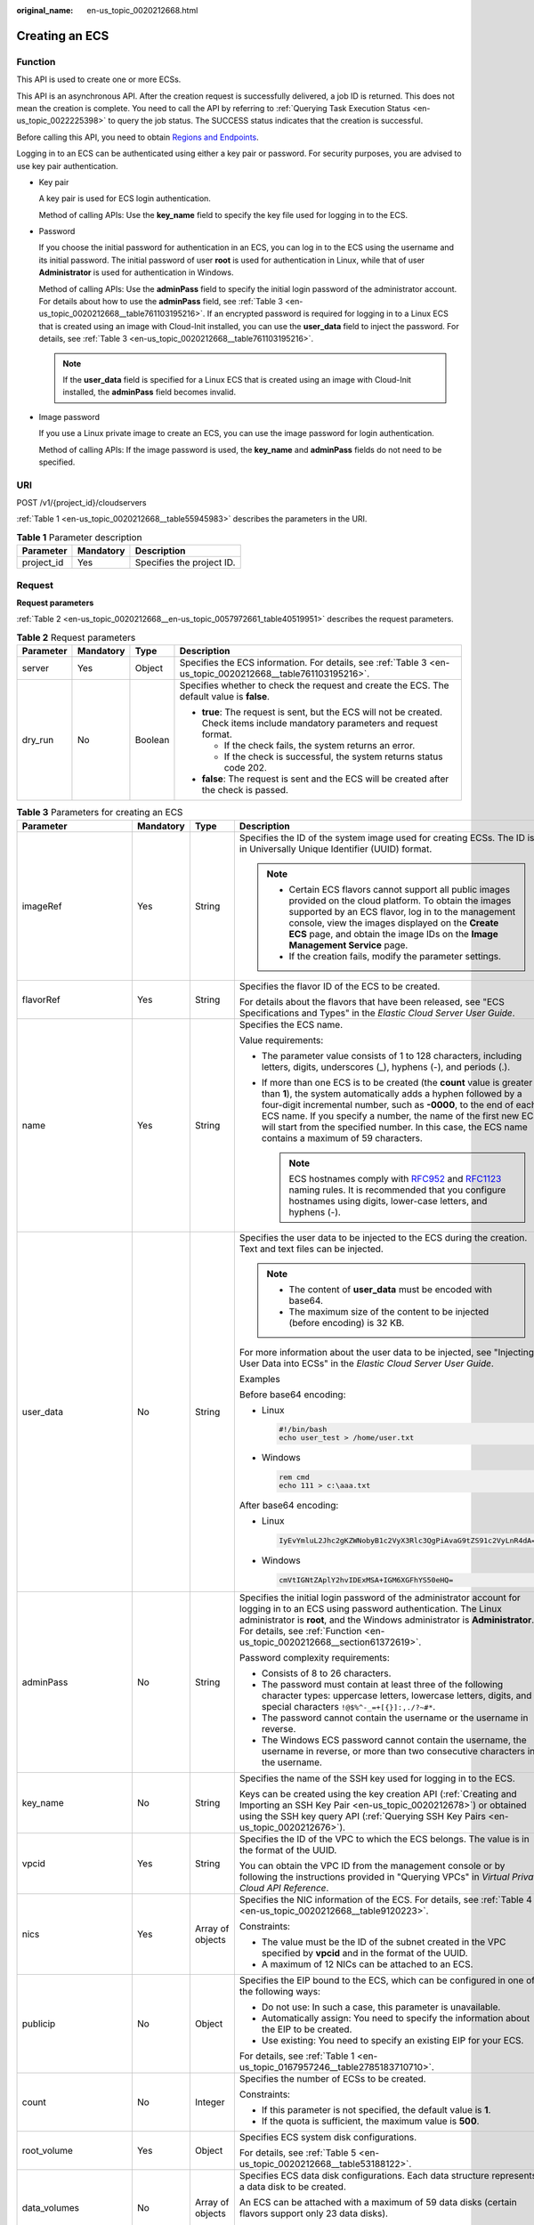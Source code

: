 :original_name: en-us_topic_0020212668.html

.. _en-us_topic_0020212668:

Creating an ECS
===============

.. _en-us_topic_0020212668__section61372619:

Function
--------

This API is used to create one or more ECSs.

This API is an asynchronous API. After the creation request is successfully delivered, a job ID is returned. This does not mean the creation is complete. You need to call the API by referring to :ref:`Querying Task Execution Status <en-us_topic_0022225398>` to query the job status. The SUCCESS status indicates that the creation is successful.

Before calling this API, you need to obtain `Regions and Endpoints <https://docs.otc.t-systems.com/regions-and-endpoints/index.html>`__.

Logging in to an ECS can be authenticated using either a key pair or password. For security purposes, you are advised to use key pair authentication.

-  Key pair

   A key pair is used for ECS login authentication.

   Method of calling APIs: Use the **key_name** field to specify the key file used for logging in to the ECS.

-  Password

   If you choose the initial password for authentication in an ECS, you can log in to the ECS using the username and its initial password. The initial password of user **root** is used for authentication in Linux, while that of user **Administrator** is used for authentication in Windows.

   Method of calling APIs: Use the **adminPass** field to specify the initial login password of the administrator account. For details about how to use the **adminPass** field, see :ref:`Table 3 <en-us_topic_0020212668__table761103195216>`. If an encrypted password is required for logging in to a Linux ECS that is created using an image with Cloud-Init installed, you can use the **user_data** field to inject the password. For details, see :ref:`Table 3 <en-us_topic_0020212668__table761103195216>`.

   .. note::

      If the **user_data** field is specified for a Linux ECS that is created using an image with Cloud-Init installed, the **adminPass** field becomes invalid.

-  Image password

   If you use a Linux private image to create an ECS, you can use the image password for login authentication.

   Method of calling APIs: If the image password is used, the **key_name** and **adminPass** fields do not need to be specified.

URI
---

POST /v1/{project_id}/cloudservers

:ref:`Table 1 <en-us_topic_0020212668__table55945983>` describes the parameters in the URI.

.. _en-us_topic_0020212668__table55945983:

.. table:: **Table 1** Parameter description

   ========== ========= =========================
   Parameter  Mandatory Description
   ========== ========= =========================
   project_id Yes       Specifies the project ID.
   ========== ========= =========================

Request
-------

**Request parameters**

:ref:`Table 2 <en-us_topic_0020212668__en-us_topic_0057972661_table40519951>` describes the request parameters.

.. _en-us_topic_0020212668__en-us_topic_0057972661_table40519951:

.. table:: **Table 2** Request parameters

   +-----------------+-----------------+-----------------+---------------------------------------------------------------------------------------------------------------------------------+
   | Parameter       | Mandatory       | Type            | Description                                                                                                                     |
   +=================+=================+=================+=================================================================================================================================+
   | server          | Yes             | Object          | Specifies the ECS information. For details, see :ref:`Table 3 <en-us_topic_0020212668__table761103195216>`.                     |
   +-----------------+-----------------+-----------------+---------------------------------------------------------------------------------------------------------------------------------+
   | dry_run         | No              | Boolean         | Specifies whether to check the request and create the ECS. The default value is **false**.                                      |
   |                 |                 |                 |                                                                                                                                 |
   |                 |                 |                 | -  **true**: The request is sent, but the ECS will not be created. Check items include mandatory parameters and request format. |
   |                 |                 |                 |                                                                                                                                 |
   |                 |                 |                 |    -  If the check fails, the system returns an error.                                                                          |
   |                 |                 |                 |    -  If the check is successful, the system returns status code 202.                                                           |
   |                 |                 |                 |                                                                                                                                 |
   |                 |                 |                 | -  **false**: The request is sent and the ECS will be created after the check is passed.                                        |
   +-----------------+-----------------+-----------------+---------------------------------------------------------------------------------------------------------------------------------+

.. _en-us_topic_0020212668__table761103195216:

.. table:: **Table 3** Parameters for creating an ECS

   +--------------------------+-----------------+------------------+----------------------------------------------------------------------------------------------------------------------------------------------------------------------------------------------------------------------------------------------------------------------------------------------------------------------------------------------------------------------------------------+
   | Parameter                | Mandatory       | Type             | Description                                                                                                                                                                                                                                                                                                                                                                            |
   +==========================+=================+==================+========================================================================================================================================================================================================================================================================================================================================================================================+
   | imageRef                 | Yes             | String           | Specifies the ID of the system image used for creating ECSs. The ID is in Universally Unique Identifier (UUID) format.                                                                                                                                                                                                                                                                 |
   |                          |                 |                  |                                                                                                                                                                                                                                                                                                                                                                                        |
   |                          |                 |                  | .. note::                                                                                                                                                                                                                                                                                                                                                                              |
   |                          |                 |                  |                                                                                                                                                                                                                                                                                                                                                                                        |
   |                          |                 |                  |    -  Certain ECS flavors cannot support all public images provided on the cloud platform. To obtain the images supported by an ECS flavor, log in to the management console, view the images displayed on the **Create ECS** page, and obtain the image IDs on the **Image Management Service** page.                                                                                 |
   |                          |                 |                  |    -  If the creation fails, modify the parameter settings.                                                                                                                                                                                                                                                                                                                            |
   +--------------------------+-----------------+------------------+----------------------------------------------------------------------------------------------------------------------------------------------------------------------------------------------------------------------------------------------------------------------------------------------------------------------------------------------------------------------------------------+
   | flavorRef                | Yes             | String           | Specifies the flavor ID of the ECS to be created.                                                                                                                                                                                                                                                                                                                                      |
   |                          |                 |                  |                                                                                                                                                                                                                                                                                                                                                                                        |
   |                          |                 |                  | For details about the flavors that have been released, see "ECS Specifications and Types" in the *Elastic Cloud Server User Guide*.                                                                                                                                                                                                                                                    |
   +--------------------------+-----------------+------------------+----------------------------------------------------------------------------------------------------------------------------------------------------------------------------------------------------------------------------------------------------------------------------------------------------------------------------------------------------------------------------------------+
   | name                     | Yes             | String           | Specifies the ECS name.                                                                                                                                                                                                                                                                                                                                                                |
   |                          |                 |                  |                                                                                                                                                                                                                                                                                                                                                                                        |
   |                          |                 |                  | Value requirements:                                                                                                                                                                                                                                                                                                                                                                    |
   |                          |                 |                  |                                                                                                                                                                                                                                                                                                                                                                                        |
   |                          |                 |                  | -  The parameter value consists of 1 to 128 characters, including letters, digits, underscores (_), hyphens (-), and periods (.).                                                                                                                                                                                                                                                      |
   |                          |                 |                  | -  If more than one ECS is to be created (the **count** value is greater than **1**), the system automatically adds a hyphen followed by a four-digit incremental number, such as **-0000**, to the end of each ECS name. If you specify a number, the name of the first new ECS will start from the specified number. In this case, the ECS name contains a maximum of 59 characters. |
   |                          |                 |                  |                                                                                                                                                                                                                                                                                                                                                                                        |
   |                          |                 |                  |    .. note::                                                                                                                                                                                                                                                                                                                                                                           |
   |                          |                 |                  |                                                                                                                                                                                                                                                                                                                                                                                        |
   |                          |                 |                  |       ECS hostnames comply with `RFC952 <https://tools.ietf.org/html/rfc952>`__ and `RFC1123 <https://tools.ietf.org/html/rfc1123>`__ naming rules. It is recommended that you configure hostnames using digits, lower-case letters, and hyphens (-).                                                                                                                                  |
   +--------------------------+-----------------+------------------+----------------------------------------------------------------------------------------------------------------------------------------------------------------------------------------------------------------------------------------------------------------------------------------------------------------------------------------------------------------------------------------+
   | user_data                | No              | String           | Specifies the user data to be injected to the ECS during the creation. Text and text files can be injected.                                                                                                                                                                                                                                                                            |
   |                          |                 |                  |                                                                                                                                                                                                                                                                                                                                                                                        |
   |                          |                 |                  | .. note::                                                                                                                                                                                                                                                                                                                                                                              |
   |                          |                 |                  |                                                                                                                                                                                                                                                                                                                                                                                        |
   |                          |                 |                  |    -  The content of **user_data** must be encoded with base64.                                                                                                                                                                                                                                                                                                                        |
   |                          |                 |                  |    -  The maximum size of the content to be injected (before encoding) is 32 KB.                                                                                                                                                                                                                                                                                                       |
   |                          |                 |                  |                                                                                                                                                                                                                                                                                                                                                                                        |
   |                          |                 |                  | For more information about the user data to be injected, see "Injecting User Data into ECSs" in the *Elastic Cloud Server User Guide*.                                                                                                                                                                                                                                                 |
   |                          |                 |                  |                                                                                                                                                                                                                                                                                                                                                                                        |
   |                          |                 |                  | Examples                                                                                                                                                                                                                                                                                                                                                                               |
   |                          |                 |                  |                                                                                                                                                                                                                                                                                                                                                                                        |
   |                          |                 |                  | Before base64 encoding:                                                                                                                                                                                                                                                                                                                                                                |
   |                          |                 |                  |                                                                                                                                                                                                                                                                                                                                                                                        |
   |                          |                 |                  | -  Linux                                                                                                                                                                                                                                                                                                                                                                               |
   |                          |                 |                  |                                                                                                                                                                                                                                                                                                                                                                                        |
   |                          |                 |                  |    .. code-block::                                                                                                                                                                                                                                                                                                                                                                     |
   |                          |                 |                  |                                                                                                                                                                                                                                                                                                                                                                                        |
   |                          |                 |                  |       #!/bin/bash                                                                                                                                                                                                                                                                                                                                                                      |
   |                          |                 |                  |       echo user_test > /home/user.txt                                                                                                                                                                                                                                                                                                                                                  |
   |                          |                 |                  |                                                                                                                                                                                                                                                                                                                                                                                        |
   |                          |                 |                  | -  Windows                                                                                                                                                                                                                                                                                                                                                                             |
   |                          |                 |                  |                                                                                                                                                                                                                                                                                                                                                                                        |
   |                          |                 |                  |    .. code-block::                                                                                                                                                                                                                                                                                                                                                                     |
   |                          |                 |                  |                                                                                                                                                                                                                                                                                                                                                                                        |
   |                          |                 |                  |       rem cmd                                                                                                                                                                                                                                                                                                                                                                          |
   |                          |                 |                  |       echo 111 > c:\aaa.txt                                                                                                                                                                                                                                                                                                                                                            |
   |                          |                 |                  |                                                                                                                                                                                                                                                                                                                                                                                        |
   |                          |                 |                  | After base64 encoding:                                                                                                                                                                                                                                                                                                                                                                 |
   |                          |                 |                  |                                                                                                                                                                                                                                                                                                                                                                                        |
   |                          |                 |                  | -  Linux                                                                                                                                                                                                                                                                                                                                                                               |
   |                          |                 |                  |                                                                                                                                                                                                                                                                                                                                                                                        |
   |                          |                 |                  |    .. code-block::                                                                                                                                                                                                                                                                                                                                                                     |
   |                          |                 |                  |                                                                                                                                                                                                                                                                                                                                                                                        |
   |                          |                 |                  |       IyEvYmluL2Jhc2gKZWNobyB1c2VyX3Rlc3QgPiAvaG9tZS91c2VyLnR4dA==                                                                                                                                                                                                                                                                                                                     |
   |                          |                 |                  |                                                                                                                                                                                                                                                                                                                                                                                        |
   |                          |                 |                  | -  Windows                                                                                                                                                                                                                                                                                                                                                                             |
   |                          |                 |                  |                                                                                                                                                                                                                                                                                                                                                                                        |
   |                          |                 |                  |    .. code-block::                                                                                                                                                                                                                                                                                                                                                                     |
   |                          |                 |                  |                                                                                                                                                                                                                                                                                                                                                                                        |
   |                          |                 |                  |       cmVtIGNtZAplY2hvIDExMSA+IGM6XGFhYS50eHQ=                                                                                                                                                                                                                                                                                                                                         |
   +--------------------------+-----------------+------------------+----------------------------------------------------------------------------------------------------------------------------------------------------------------------------------------------------------------------------------------------------------------------------------------------------------------------------------------------------------------------------------------+
   | adminPass                | No              | String           | Specifies the initial login password of the administrator account for logging in to an ECS using password authentication. The Linux administrator is **root**, and the Windows administrator is **Administrator**. For details, see :ref:`Function <en-us_topic_0020212668__section61372619>`.                                                                                         |
   |                          |                 |                  |                                                                                                                                                                                                                                                                                                                                                                                        |
   |                          |                 |                  | Password complexity requirements:                                                                                                                                                                                                                                                                                                                                                      |
   |                          |                 |                  |                                                                                                                                                                                                                                                                                                                                                                                        |
   |                          |                 |                  | -  Consists of 8 to 26 characters.                                                                                                                                                                                                                                                                                                                                                     |
   |                          |                 |                  | -  The password must contain at least three of the following character types: uppercase letters, lowercase letters, digits, and special characters ``!@$%^-_=+[{}]:,./?~#*``.                                                                                                                                                                                                          |
   |                          |                 |                  | -  The password cannot contain the username or the username in reverse.                                                                                                                                                                                                                                                                                                                |
   |                          |                 |                  | -  The Windows ECS password cannot contain the username, the username in reverse, or more than two consecutive characters in the username.                                                                                                                                                                                                                                             |
   +--------------------------+-----------------+------------------+----------------------------------------------------------------------------------------------------------------------------------------------------------------------------------------------------------------------------------------------------------------------------------------------------------------------------------------------------------------------------------------+
   | key_name                 | No              | String           | Specifies the name of the SSH key used for logging in to the ECS.                                                                                                                                                                                                                                                                                                                      |
   |                          |                 |                  |                                                                                                                                                                                                                                                                                                                                                                                        |
   |                          |                 |                  | Keys can be created using the key creation API (:ref:`Creating and Importing an SSH Key Pair <en-us_topic_0020212678>`) or obtained using the SSH key query API (:ref:`Querying SSH Key Pairs <en-us_topic_0020212676>`).                                                                                                                                                              |
   +--------------------------+-----------------+------------------+----------------------------------------------------------------------------------------------------------------------------------------------------------------------------------------------------------------------------------------------------------------------------------------------------------------------------------------------------------------------------------------+
   | vpcid                    | Yes             | String           | Specifies the ID of the VPC to which the ECS belongs. The value is in the format of the UUID.                                                                                                                                                                                                                                                                                          |
   |                          |                 |                  |                                                                                                                                                                                                                                                                                                                                                                                        |
   |                          |                 |                  | You can obtain the VPC ID from the management console or by following the instructions provided in "Querying VPCs" in *Virtual Private Cloud API Reference*.                                                                                                                                                                                                                           |
   +--------------------------+-----------------+------------------+----------------------------------------------------------------------------------------------------------------------------------------------------------------------------------------------------------------------------------------------------------------------------------------------------------------------------------------------------------------------------------------+
   | nics                     | Yes             | Array of objects | Specifies the NIC information of the ECS. For details, see :ref:`Table 4 <en-us_topic_0020212668__table9120223>`.                                                                                                                                                                                                                                                                      |
   |                          |                 |                  |                                                                                                                                                                                                                                                                                                                                                                                        |
   |                          |                 |                  | Constraints:                                                                                                                                                                                                                                                                                                                                                                           |
   |                          |                 |                  |                                                                                                                                                                                                                                                                                                                                                                                        |
   |                          |                 |                  | -  The value must be the ID of the subnet created in the VPC specified by **vpcid** and in the format of the UUID.                                                                                                                                                                                                                                                                     |
   |                          |                 |                  |                                                                                                                                                                                                                                                                                                                                                                                        |
   |                          |                 |                  | -  A maximum of 12 NICs can be attached to an ECS.                                                                                                                                                                                                                                                                                                                                     |
   +--------------------------+-----------------+------------------+----------------------------------------------------------------------------------------------------------------------------------------------------------------------------------------------------------------------------------------------------------------------------------------------------------------------------------------------------------------------------------------+
   | publicip                 | No              | Object           | Specifies the EIP bound to the ECS, which can be configured in one of the following ways:                                                                                                                                                                                                                                                                                              |
   |                          |                 |                  |                                                                                                                                                                                                                                                                                                                                                                                        |
   |                          |                 |                  | -  Do not use: In such a case, this parameter is unavailable.                                                                                                                                                                                                                                                                                                                          |
   |                          |                 |                  | -  Automatically assign: You need to specify the information about the EIP to be created.                                                                                                                                                                                                                                                                                              |
   |                          |                 |                  | -  Use existing: You need to specify an existing EIP for your ECS.                                                                                                                                                                                                                                                                                                                     |
   |                          |                 |                  |                                                                                                                                                                                                                                                                                                                                                                                        |
   |                          |                 |                  | For details, see :ref:`Table 1 <en-us_topic_0167957246__table2785183710710>`.                                                                                                                                                                                                                                                                                                          |
   +--------------------------+-----------------+------------------+----------------------------------------------------------------------------------------------------------------------------------------------------------------------------------------------------------------------------------------------------------------------------------------------------------------------------------------------------------------------------------------+
   | count                    | No              | Integer          | Specifies the number of ECSs to be created.                                                                                                                                                                                                                                                                                                                                            |
   |                          |                 |                  |                                                                                                                                                                                                                                                                                                                                                                                        |
   |                          |                 |                  | Constraints:                                                                                                                                                                                                                                                                                                                                                                           |
   |                          |                 |                  |                                                                                                                                                                                                                                                                                                                                                                                        |
   |                          |                 |                  | -  If this parameter is not specified, the default value is **1**.                                                                                                                                                                                                                                                                                                                     |
   |                          |                 |                  | -  If the quota is sufficient, the maximum value is **500**.                                                                                                                                                                                                                                                                                                                           |
   +--------------------------+-----------------+------------------+----------------------------------------------------------------------------------------------------------------------------------------------------------------------------------------------------------------------------------------------------------------------------------------------------------------------------------------------------------------------------------------+
   | root_volume              | Yes             | Object           | Specifies ECS system disk configurations.                                                                                                                                                                                                                                                                                                                                              |
   |                          |                 |                  |                                                                                                                                                                                                                                                                                                                                                                                        |
   |                          |                 |                  | For details, see :ref:`Table 5 <en-us_topic_0020212668__table53188122>`.                                                                                                                                                                                                                                                                                                               |
   +--------------------------+-----------------+------------------+----------------------------------------------------------------------------------------------------------------------------------------------------------------------------------------------------------------------------------------------------------------------------------------------------------------------------------------------------------------------------------------+
   | data_volumes             | No              | Array of objects | Specifies ECS data disk configurations. Each data structure represents a data disk to be created.                                                                                                                                                                                                                                                                                      |
   |                          |                 |                  |                                                                                                                                                                                                                                                                                                                                                                                        |
   |                          |                 |                  | An ECS can be attached with a maximum of 59 data disks (certain flavors support only 23 data disks).                                                                                                                                                                                                                                                                                   |
   |                          |                 |                  |                                                                                                                                                                                                                                                                                                                                                                                        |
   |                          |                 |                  | For details, see :ref:`Table 6 <en-us_topic_0020212668__table66739923>`.                                                                                                                                                                                                                                                                                                               |
   +--------------------------+-----------------+------------------+----------------------------------------------------------------------------------------------------------------------------------------------------------------------------------------------------------------------------------------------------------------------------------------------------------------------------------------------------------------------------------------+
   | security_groups          | No              | Array of objects | Specifies the security groups of the ECS.                                                                                                                                                                                                                                                                                                                                              |
   |                          |                 |                  |                                                                                                                                                                                                                                                                                                                                                                                        |
   |                          |                 |                  | If this parameter is left blank, the default security group is bound to the ECS by default.                                                                                                                                                                                                                                                                                            |
   |                          |                 |                  |                                                                                                                                                                                                                                                                                                                                                                                        |
   |                          |                 |                  | For details, see :ref:`Table 2 <en-us_topic_0167957246__table1698566599>`.                                                                                                                                                                                                                                                                                                             |
   +--------------------------+-----------------+------------------+----------------------------------------------------------------------------------------------------------------------------------------------------------------------------------------------------------------------------------------------------------------------------------------------------------------------------------------------------------------------------------------+
   | availability_zone        | No              | String           | Specifies the name of the AZ where the ECS is located.                                                                                                                                                                                                                                                                                                                                 |
   |                          |                 |                  |                                                                                                                                                                                                                                                                                                                                                                                        |
   |                          |                 |                  | .. note::                                                                                                                                                                                                                                                                                                                                                                              |
   |                          |                 |                  |                                                                                                                                                                                                                                                                                                                                                                                        |
   |                          |                 |                  |    If this parameter is not specified, the system automatically selects an AZ.                                                                                                                                                                                                                                                                                                         |
   |                          |                 |                  |                                                                                                                                                                                                                                                                                                                                                                                        |
   |                          |                 |                  | See :ref:`Querying AZs <en-us_topic_0065817728>`.                                                                                                                                                                                                                                                                                                                                      |
   +--------------------------+-----------------+------------------+----------------------------------------------------------------------------------------------------------------------------------------------------------------------------------------------------------------------------------------------------------------------------------------------------------------------------------------------------------------------------------------+
   | batch_create_in_multi_az | No              | Boolean          | Specifies whether ECSs can be deployed in multiple random AZs. The default value is **false**.                                                                                                                                                                                                                                                                                         |
   |                          |                 |                  |                                                                                                                                                                                                                                                                                                                                                                                        |
   |                          |                 |                  | -  **true**: The batch created ECSs are deployed in multiple AZs.                                                                                                                                                                                                                                                                                                                      |
   |                          |                 |                  | -  **false**: The batch created ECSs are deployed in a single AZ.                                                                                                                                                                                                                                                                                                                      |
   |                          |                 |                  |                                                                                                                                                                                                                                                                                                                                                                                        |
   |                          |                 |                  | This parameter is valid when **availability_zone** is left blank.                                                                                                                                                                                                                                                                                                                      |
   |                          |                 |                  |                                                                                                                                                                                                                                                                                                                                                                                        |
   |                          |                 |                  | .. note::                                                                                                                                                                                                                                                                                                                                                                              |
   |                          |                 |                  |                                                                                                                                                                                                                                                                                                                                                                                        |
   |                          |                 |                  |    When ECSs are created in batches, parameter **count** is mandatory.                                                                                                                                                                                                                                                                                                                 |
   +--------------------------+-----------------+------------------+----------------------------------------------------------------------------------------------------------------------------------------------------------------------------------------------------------------------------------------------------------------------------------------------------------------------------------------------------------------------------------------+
   | extendparam              | No              | Object           | Provides the supplementary information about the ECS to be created.                                                                                                                                                                                                                                                                                                                    |
   |                          |                 |                  |                                                                                                                                                                                                                                                                                                                                                                                        |
   |                          |                 |                  | For details, see :ref:`Table 7 <en-us_topic_0167957246__table1137234112314>`.                                                                                                                                                                                                                                                                                                          |
   +--------------------------+-----------------+------------------+----------------------------------------------------------------------------------------------------------------------------------------------------------------------------------------------------------------------------------------------------------------------------------------------------------------------------------------------------------------------------------------+
   | metadata                 | No              | Object           | Specifies the metadata of the ECS to be created.                                                                                                                                                                                                                                                                                                                                       |
   |                          |                 |                  |                                                                                                                                                                                                                                                                                                                                                                                        |
   |                          |                 |                  | You can use metadata to customize key-value pairs.                                                                                                                                                                                                                                                                                                                                     |
   |                          |                 |                  |                                                                                                                                                                                                                                                                                                                                                                                        |
   |                          |                 |                  | .. note::                                                                                                                                                                                                                                                                                                                                                                              |
   |                          |                 |                  |                                                                                                                                                                                                                                                                                                                                                                                        |
   |                          |                 |                  |    -  If the metadata contains sensitive data, take appropriate measures to protect the sensitive data, for example, controlling access permissions and encrypting the data.                                                                                                                                                                                                           |
   |                          |                 |                  |    -  A maximum of 10 key-value pairs can be injected.                                                                                                                                                                                                                                                                                                                                 |
   |                          |                 |                  |    -  A metadata key consists of 1 to 255 characters and contains only uppercase letters, lowercase letters, spaces, digits, hyphens (-), underscores (_), colons (:), and decimal points (.).                                                                                                                                                                                         |
   |                          |                 |                  |    -  A metadata value consists of a maximum of 255 characters.                                                                                                                                                                                                                                                                                                                        |
   |                          |                 |                  |                                                                                                                                                                                                                                                                                                                                                                                        |
   |                          |                 |                  | For details about reserved key-value pairs, see :ref:`Table 9 <en-us_topic_0167957246__table2373623012315>`.                                                                                                                                                                                                                                                                           |
   +--------------------------+-----------------+------------------+----------------------------------------------------------------------------------------------------------------------------------------------------------------------------------------------------------------------------------------------------------------------------------------------------------------------------------------------------------------------------------------+
   | os:scheduler_hints       | No              | Object           | Schedules ECSs, for example, by configuring an ECS group.                                                                                                                                                                                                                                                                                                                              |
   |                          |                 |                  |                                                                                                                                                                                                                                                                                                                                                                                        |
   |                          |                 |                  | For details, see :ref:`Table 10 <en-us_topic_0167957246__table24430409172542>`.                                                                                                                                                                                                                                                                                                        |
   +--------------------------+-----------------+------------------+----------------------------------------------------------------------------------------------------------------------------------------------------------------------------------------------------------------------------------------------------------------------------------------------------------------------------------------------------------------------------------------+
   | tags                     | No              | Array of strings | Specifies ECS tags.                                                                                                                                                                                                                                                                                                                                                                    |
   |                          |                 |                  |                                                                                                                                                                                                                                                                                                                                                                                        |
   |                          |                 |                  | A tag is in the format of "key.value", where the maximum lengths of **key** and **value** are 36 and 43 characters, respectively.                                                                                                                                                                                                                                                      |
   |                          |                 |                  |                                                                                                                                                                                                                                                                                                                                                                                        |
   |                          |                 |                  | When adding a tag to an ECS, ensure that the tag complies with the following requirements:                                                                                                                                                                                                                                                                                             |
   |                          |                 |                  |                                                                                                                                                                                                                                                                                                                                                                                        |
   |                          |                 |                  | -  The key of the tag can contain only uppercase letters, lowercase letters, digits, underscores (_), and hyphens (-).                                                                                                                                                                                                                                                                 |
   |                          |                 |                  | -  The value of the tag can contain only uppercase letters, lowercase letters, digits, underscores (_), and hyphens (-).                                                                                                                                                                                                                                                               |
   |                          |                 |                  |                                                                                                                                                                                                                                                                                                                                                                                        |
   |                          |                 |                  | .. note::                                                                                                                                                                                                                                                                                                                                                                              |
   |                          |                 |                  |                                                                                                                                                                                                                                                                                                                                                                                        |
   |                          |                 |                  |    -  When you create ECSs, one ECS supports up to 10 tags.                                                                                                                                                                                                                                                                                                                            |
   +--------------------------+-----------------+------------------+----------------------------------------------------------------------------------------------------------------------------------------------------------------------------------------------------------------------------------------------------------------------------------------------------------------------------------------------------------------------------------------+
   | description              | No              | String           | Specifies the description of the ECS, which is empty by default.                                                                                                                                                                                                                                                                                                                       |
   |                          |                 |                  |                                                                                                                                                                                                                                                                                                                                                                                        |
   |                          |                 |                  | -  Can contain a maximum of 85 characters.                                                                                                                                                                                                                                                                                                                                             |
   |                          |                 |                  | -  Cannot contain an angle bracket < or >.                                                                                                                                                                                                                                                                                                                                             |
   +--------------------------+-----------------+------------------+----------------------------------------------------------------------------------------------------------------------------------------------------------------------------------------------------------------------------------------------------------------------------------------------------------------------------------------------------------------------------------------+

.. _en-us_topic_0020212668__table9120223:

.. table:: **Table 4** **nics** field description

   +-----------------+-----------------+------------------+-----------------------------------------------------------------------------------------------------------------------------------------------------------+
   | Parameter       | Mandatory       | Type             | Description                                                                                                                                               |
   +=================+=================+==================+===========================================================================================================================================================+
   | subnet_id       | Yes             | String           | Specifies the subnet of the ECS.                                                                                                                          |
   |                 |                 |                  |                                                                                                                                                           |
   |                 |                 |                  | The value must be the ID of the subnet created in the VPC specified by **vpcid** and in the format of the UUID.                                           |
   +-----------------+-----------------+------------------+-----------------------------------------------------------------------------------------------------------------------------------------------------------+
   | ip_address      | No              | String           | Specifies the IP address of the NIC used by the ECS. The value is an IPv4 address.                                                                        |
   |                 |                 |                  |                                                                                                                                                           |
   |                 |                 |                  | Constraints:                                                                                                                                              |
   |                 |                 |                  |                                                                                                                                                           |
   |                 |                 |                  | -  If this parameter is left blank or set to **""**, an unused IP address in the subnet is automatically assigned as the IP address of the NIC.           |
   |                 |                 |                  | -  If this parameter is specified, its value must be an unused IP address in the network segment of the subnet.                                           |
   +-----------------+-----------------+------------------+-----------------------------------------------------------------------------------------------------------------------------------------------------------+
   | binding:profile | No              | Object           | Allows you to customize data. Configure this parameter when creating an ECS. For details, see :ref:`Table 12 <en-us_topic_0167957246__table42451440577>`. |
   +-----------------+-----------------+------------------+-----------------------------------------------------------------------------------------------------------------------------------------------------------+
   | extra_dhcp_opts | No              | Array of objects | Indicates extended DHCP options. For details, see :ref:`Table 13 <en-us_topic_0167957246__table93959401279>`.                                             |
   +-----------------+-----------------+------------------+-----------------------------------------------------------------------------------------------------------------------------------------------------------+
   | ipv6_enable     | No              | Boolean          | Specifies whether to support IPv6 addresses. If this parameter is set to **true**, the NIC supports IPv6 addresses.                                       |
   +-----------------+-----------------+------------------+-----------------------------------------------------------------------------------------------------------------------------------------------------------+
   | ipv6_bandwidth  | No              | Object           | Specifies the bound shared bandwidth. For details, see :ref:`ipv6_bandwidth Field Description <en-us_topic_0167957246__section2872318176>`.               |
   +-----------------+-----------------+------------------+-----------------------------------------------------------------------------------------------------------------------------------------------------------+

.. _en-us_topic_0020212668__table53188122:

.. table:: **Table 5** **root_volume** field description

   +-----------------+-----------------+-----------------+------------------------------------------------------------------------------------------------------------------------------------------------------------------------------------------------------------------------------------------------------------------------------------------------------------------------------+
   | Parameter       | Mandatory       | Type            | Description                                                                                                                                                                                                                                                                                                                  |
   +=================+=================+=================+==============================================================================================================================================================================================================================================================================================================================+
   | volumetype      | Yes             | String          | Specifies the ECS system disk type, which must be one of available disk types.                                                                                                                                                                                                                                               |
   |                 |                 |                 |                                                                                                                                                                                                                                                                                                                              |
   |                 |                 |                 | The value can be **ESSD**, **GPSSD**, **SSD**, **SAS**, or **SATA**.                                                                                                                                                                                                                                                         |
   |                 |                 |                 |                                                                                                                                                                                                                                                                                                                              |
   |                 |                 |                 | -  **SSD**: the ultra-high I/O type                                                                                                                                                                                                                                                                                          |
   |                 |                 |                 | -  **SAS**: the high I/O type                                                                                                                                                                                                                                                                                                |
   |                 |                 |                 | -  **SATA**: the common I/O type                                                                                                                                                                                                                                                                                             |
   |                 |                 |                 | -  **GPSSD**: the general purpose SSD type                                                                                                                                                                                                                                                                                   |
   |                 |                 |                 | -  **ESSD**: the extreme SSD type                                                                                                                                                                                                                                                                                            |
   |                 |                 |                 |                                                                                                                                                                                                                                                                                                                              |
   |                 |                 |                 | If the specified disk type is not available in the AZ, the disk will fail to be created.                                                                                                                                                                                                                                     |
   |                 |                 |                 |                                                                                                                                                                                                                                                                                                                              |
   |                 |                 |                 | .. note::                                                                                                                                                                                                                                                                                                                    |
   |                 |                 |                 |                                                                                                                                                                                                                                                                                                                              |
   |                 |                 |                 |    -  When the disk is created from a backup:                                                                                                                                                                                                                                                                                |
   |                 |                 |                 |                                                                                                                                                                                                                                                                                                                              |
   |                 |                 |                 |       If the type of the backup's source disk is **SSD**, **SAS**, or **SATA**, you can create disks of any of these types.                                                                                                                                                                                                  |
   |                 |                 |                 |                                                                                                                                                                                                                                                                                                                              |
   |                 |                 |                 |       If the type of the backup's source disk is **co-p1** or **uh-l1**, you can create disks of any of the two types.                                                                                                                                                                                                       |
   |                 |                 |                 |                                                                                                                                                                                                                                                                                                                              |
   |                 |                 |                 |    -  For details about disk types, see **Disk Types and Disk Performance** in the *Elastic Volume Service User Guide*.                                                                                                                                                                                                      |
   +-----------------+-----------------+-----------------+------------------------------------------------------------------------------------------------------------------------------------------------------------------------------------------------------------------------------------------------------------------------------------------------------------------------------+
   | size            | No              | Integer         | Specifies the system disk size in GB. The value ranges from **1** to **1024**.                                                                                                                                                                                                                                               |
   |                 |                 |                 |                                                                                                                                                                                                                                                                                                                              |
   |                 |                 |                 | Constraints:                                                                                                                                                                                                                                                                                                                 |
   |                 |                 |                 |                                                                                                                                                                                                                                                                                                                              |
   |                 |                 |                 | -  The system disk size must be greater than or equal to the minimum system disk size supported by the image (**min_disk** attribute of the image).                                                                                                                                                                          |
   |                 |                 |                 | -  If this parameter is not specified or is set to **0**, the default system disk size is the minimum value of the system disk in the image (**min_disk** attribute of the image).                                                                                                                                           |
   |                 |                 |                 |                                                                                                                                                                                                                                                                                                                              |
   |                 |                 |                 | .. note::                                                                                                                                                                                                                                                                                                                    |
   |                 |                 |                 |                                                                                                                                                                                                                                                                                                                              |
   |                 |                 |                 |    To obtain the minimum system disk size (**min_disk**) of an image, click the image on the management console for its details. Alternatively, call the native OpenStack API for querying details about an image. For details, see "Querying Image Details (Native OpenStack)" in *Image Management Service API Reference*. |
   +-----------------+-----------------+-----------------+------------------------------------------------------------------------------------------------------------------------------------------------------------------------------------------------------------------------------------------------------------------------------------------------------------------------------+
   | hw:passthrough  | No              | Boolean         | Specifies the device type of the EVS disks to be created.                                                                                                                                                                                                                                                                    |
   |                 |                 |                 |                                                                                                                                                                                                                                                                                                                              |
   |                 |                 |                 | -  If this parameter is set to **false**, VBD disks are created.                                                                                                                                                                                                                                                             |
   |                 |                 |                 | -  If this parameter is set to **true**, SCSI disks are created.                                                                                                                                                                                                                                                             |
   |                 |                 |                 | -  If this parameter is not specified or set to a non-Boolean character, VBD disks are created by default.                                                                                                                                                                                                                   |
   +-----------------+-----------------+-----------------+------------------------------------------------------------------------------------------------------------------------------------------------------------------------------------------------------------------------------------------------------------------------------------------------------------------------------+
   | metadata        | No              | Object          | Specifies the EVS disk metadata. Ensure that **key** and **value** in the metadata contain at most 255 bytes.                                                                                                                                                                                                                |
   |                 |                 |                 |                                                                                                                                                                                                                                                                                                                              |
   |                 |                 |                 | This field is used only when an encrypted disk is created.                                                                                                                                                                                                                                                                   |
   |                 |                 |                 |                                                                                                                                                                                                                                                                                                                              |
   |                 |                 |                 | For details, see :ref:`metadata Field Description for Creating Disks <en-us_topic_0167957246__section1228814491353>`.                                                                                                                                                                                                        |
   +-----------------+-----------------+-----------------+------------------------------------------------------------------------------------------------------------------------------------------------------------------------------------------------------------------------------------------------------------------------------------------------------------------------------+

.. _en-us_topic_0020212668__table66739923:

.. table:: **Table 6** **data_volumes** field description

   +-----------------+-----------------+-----------------+---------------------------------------------------------------------------------------------------------------------------------------------------------------------------------------------------------------------------------------------+
   | Parameter       | Mandatory       | Type            | Description                                                                                                                                                                                                                                 |
   +=================+=================+=================+=============================================================================================================================================================================================================================================+
   | volumetype      | Yes             | String          | Specifies the type of the ECS data disk, which must be one of available disk types.                                                                                                                                                         |
   |                 |                 |                 |                                                                                                                                                                                                                                             |
   |                 |                 |                 | The value can be **ESSD**, **GPSSD**, **SSD**, **SAS**, or **SATA**.                                                                                                                                                                        |
   |                 |                 |                 |                                                                                                                                                                                                                                             |
   |                 |                 |                 | -  **SSD**: the ultra-high I/O type                                                                                                                                                                                                         |
   |                 |                 |                 | -  **SAS**: the high I/O type                                                                                                                                                                                                               |
   |                 |                 |                 | -  **SATA**: the common I/O type                                                                                                                                                                                                            |
   |                 |                 |                 | -  **GPSSD**: the general purpose SSD type                                                                                                                                                                                                  |
   |                 |                 |                 | -  **ESSD**: the extreme SSD type                                                                                                                                                                                                           |
   |                 |                 |                 |                                                                                                                                                                                                                                             |
   |                 |                 |                 | If the specified disk type is not available in the AZ, the disk will fail to be created.                                                                                                                                                    |
   |                 |                 |                 |                                                                                                                                                                                                                                             |
   |                 |                 |                 | .. note::                                                                                                                                                                                                                                   |
   |                 |                 |                 |                                                                                                                                                                                                                                             |
   |                 |                 |                 |    -  When the disk is created from a backup:                                                                                                                                                                                               |
   |                 |                 |                 |                                                                                                                                                                                                                                             |
   |                 |                 |                 |       If the type of the backup's source disk is **SSD**, **SAS**, or **SATA**, you can create disks of any of these types.                                                                                                                 |
   |                 |                 |                 |                                                                                                                                                                                                                                             |
   |                 |                 |                 |       If the type of the backup's source disk is **co-p1** or **uh-l1**, you can create disks of any of the two types.                                                                                                                      |
   |                 |                 |                 |                                                                                                                                                                                                                                             |
   |                 |                 |                 |    -  For details about disk types, see **Disk Types and Disk Performance** in the *Elastic Volume Service User Guide*.                                                                                                                     |
   +-----------------+-----------------+-----------------+---------------------------------------------------------------------------------------------------------------------------------------------------------------------------------------------------------------------------------------------+
   | size            | Yes             | Integer         | Specifies the data disk size, in GB. The value ranges from 10 to 32768.                                                                                                                                                                     |
   |                 |                 |                 |                                                                                                                                                                                                                                             |
   |                 |                 |                 | When you use a data disk image to create a data disk, ensure that the value of this parameter is greater than or equal to the size of the source data disk that is used to create the data disk image.                                      |
   +-----------------+-----------------+-----------------+---------------------------------------------------------------------------------------------------------------------------------------------------------------------------------------------------------------------------------------------+
   | shareable       | No              | Boolean         | Specifies whether the disk is shared. The value can be **true** (specifies a shared disk) or **false** (a common EVS disk).                                                                                                                 |
   |                 |                 |                 |                                                                                                                                                                                                                                             |
   |                 |                 |                 | .. note::                                                                                                                                                                                                                                   |
   |                 |                 |                 |                                                                                                                                                                                                                                             |
   |                 |                 |                 |    This field has been discarded. Use **multiattach**.                                                                                                                                                                                      |
   +-----------------+-----------------+-----------------+---------------------------------------------------------------------------------------------------------------------------------------------------------------------------------------------------------------------------------------------+
   | multiattach     | No              | Boolean         | Specifies the shared disk information.                                                                                                                                                                                                      |
   |                 |                 |                 |                                                                                                                                                                                                                                             |
   |                 |                 |                 | -  **true**: indicates that the created disk is a shared disk.                                                                                                                                                                              |
   |                 |                 |                 | -  **false**: indicates that the created disk is a common EVS disk.                                                                                                                                                                         |
   |                 |                 |                 |                                                                                                                                                                                                                                             |
   |                 |                 |                 | .. note::                                                                                                                                                                                                                                   |
   |                 |                 |                 |                                                                                                                                                                                                                                             |
   |                 |                 |                 |    The **shareable** field is not used anymore. If both **shareable** and **multiattach** must be used, ensure that the values of the two fields are the same. If this parameter is not specified, common EVS disks are created by default. |
   +-----------------+-----------------+-----------------+---------------------------------------------------------------------------------------------------------------------------------------------------------------------------------------------------------------------------------------------+
   | hw:passthrough  | No              | Boolean         | Specifies the device type of the EVS disks to be created.                                                                                                                                                                                   |
   |                 |                 |                 |                                                                                                                                                                                                                                             |
   |                 |                 |                 | -  If this parameter is set to **false**, VBD disks are created.                                                                                                                                                                            |
   |                 |                 |                 | -  If this parameter is set to **true**, SCSI disks are created.                                                                                                                                                                            |
   |                 |                 |                 | -  If this parameter is not specified or set to a non-Boolean character, VBD disks are created by default.                                                                                                                                  |
   +-----------------+-----------------+-----------------+---------------------------------------------------------------------------------------------------------------------------------------------------------------------------------------------------------------------------------------------+
   | extendparam     | No              | Object          | Provides the disk information.                                                                                                                                                                                                              |
   |                 |                 |                 |                                                                                                                                                                                                                                             |
   |                 |                 |                 | For details, see :ref:`Table 6 <en-us_topic_0167957246__table7562101331712>`.                                                                                                                                                               |
   +-----------------+-----------------+-----------------+---------------------------------------------------------------------------------------------------------------------------------------------------------------------------------------------------------------------------------------------+
   | data_image_id   | No              | String          | Specifies ID of the data image. The value is in UUID format.                                                                                                                                                                                |
   |                 |                 |                 |                                                                                                                                                                                                                                             |
   |                 |                 |                 | If data disks are created using a data disk image, this parameter is mandatory and it does not support metadata.                                                                                                                            |
   +-----------------+-----------------+-----------------+---------------------------------------------------------------------------------------------------------------------------------------------------------------------------------------------------------------------------------------------+
   | metadata        | No              | Object          | Specifies the EVS disk metadata. Ensure that **key** and **value** in the metadata contain at most 255 bytes.                                                                                                                               |
   |                 |                 |                 |                                                                                                                                                                                                                                             |
   |                 |                 |                 | This field is used only when an encrypted disk is created.                                                                                                                                                                                  |
   |                 |                 |                 |                                                                                                                                                                                                                                             |
   |                 |                 |                 | If data disks are created using a data disk image, this field cannot be used.                                                                                                                                                               |
   |                 |                 |                 |                                                                                                                                                                                                                                             |
   |                 |                 |                 | For details, see :ref:`metadata Field Description for Creating Disks <en-us_topic_0167957246__section1228814491353>`.                                                                                                                       |
   +-----------------+-----------------+-----------------+---------------------------------------------------------------------------------------------------------------------------------------------------------------------------------------------------------------------------------------------+

Response
--------

+-----------------------+-----------------------+----------------------------------------------------------------------------------------------------------------------------------------------------------------------------------------------------------------------------------------------------+
| Parameter             | Type                  | Description                                                                                                                                                                                                                                        |
+=======================+=======================+====================================================================================================================================================================================================================================================+
| job_id                | String                | Specifies the returned task ID after delivering the task. You can query the task progress using this ID. For details about how to query the task execution status based on **job_id**, see :ref:`Task Status Management <en-us_topic_0022225397>`. |
+-----------------------+-----------------------+----------------------------------------------------------------------------------------------------------------------------------------------------------------------------------------------------------------------------------------------------+
| serverIds             | Array of strings      | Specifies ECS IDs.                                                                                                                                                                                                                                 |
|                       |                       |                                                                                                                                                                                                                                                    |
|                       |                       | .. note::                                                                                                                                                                                                                                          |
|                       |                       |                                                                                                                                                                                                                                                    |
|                       |                       |    You can query ECS details by ECS ID. If the system returns a 404 error, the ECS is being created, or creating the ECS failed.                                                                                                                   |
+-----------------------+-----------------------+----------------------------------------------------------------------------------------------------------------------------------------------------------------------------------------------------------------------------------------------------+

For details about abnormal responses, see :ref:`Responses (Task) <en-us_topic_0022067714>`.

Example Request
---------------

-  Create a pay-per-use ECS with 2 vCPUs, 16 GiB of memory, SSD disks attached, and 10 Mbit/s of bandwidth-billed EIP bound. Use the key pair for login authentication.

   .. code-block:: text

      POST https://{endpoint}/v1/{project_id}/cloudservers

      {
          "server": {
              "availability_zone":"az1-dc1",
              "name": "newserver",
              "imageRef": "imageid_123",
              "root_volume": {
                  "volumetype": "SSD"
              },
              "data_volumes": [
                  {
                      "volumetype": "SSD",
                      "size": 100
                  },
                  {
                      "volumetype": "SSD",
                      "size": 100,
                      "multiattach": true,
                      "hw:passthrough": true
                  }
              ],
              "flavorRef": "m3.large.8",
              "vpcid": "0dae26c9-9a70-4392-93f3-87d53115d171",
              "security_groups": [
                  {
                      "id": "507ca48f-814c-4293-8706-300564d54620"
                  }
              ],
              "nics": [
                  {
                      "subnet_id": "157ee789-03ea-45b1-a698-76c92660dd83",
                      "extra_dhcp_opts":[
                           {
                                 "opt_value": 8888,
                                 "opt_name": "26"
                           }
                      ]
                  }
              ],
              "publicip": {
                  "eip": {
                      "iptype": "5_bgp",
                      "bandwidth": {
                          "size": 10,
                          "sharetype": "PER"
                      }
                  }
              },
              "key_name": "sshkey-123",
              "count": 1
          }
      }

-  Use a full-ECS image with an encrypted system disk and two data disks attached to create an ECS. For the two data disks to be restored, one uses default settings, and the other uses the changed settings, SSD, 100 GB. Also, attach a 50 GB SSD disk to the ECS.

   .. code-block:: text

      POST https://{endpoint}/v1/{project_id}/cloudservers

      {
          "server": {
              "availability_zone":"az1-dc1",
              "name": "wholeImageServer",
              "imageRef": "ff49b1f1-3e3e-4913-89c6-a026041661e8",
              "root_volume": {
                  "volumetype": "SSD",
                  "metadata": {
                       "__system__encrypted": "1",
                       "__system__cmkid": "83cdb52d-9ebf-4469-9cfa-e7b5b80da846"
                   }
              },
              "data_volumes": [
                  {
                      "volumetype": "SSD",
                      "size": 100,
                      "extendparam":{
                          "snapshotId": "ef020653-9742-4d24-8672-10af42c9702b"
                      }
                  },
                  {
                      "volumetype": "SSD",
                      "size": 50
                  }
              ],
              "flavorRef": "s2.large.2",
              "vpcid": "0dae26c9-9a70-4392-93f3-87d53115d171",
              "security_groups": [
                  {
                      "id": "507ca48f-814c-4293-8706-300564d54620"
                  }
              ],
              "nics": [
                  {
                      "subnet_id": "157ee789-03ea-45b1-a698-76c92660dd83"
                  }
              ],
              "key_name": "sshkey-123"
          }
      }

-  Send a pre-verification request to check whether mandatory parameters are configured in the request and whether the request format is correct.

   .. code-block:: text

      POST https://{endpoint}/v1/{project_id}/cloudservers

      {
          "dry_run": true,
          "server": {
              "availability_zone":"az1-dc1",
              "name": "newserver",
              "imageRef": "1189efbf-d48b-46ad-a823-94b942e2a000",
              "root_volume": {
                  "volumetype": "SSD"
              },
              "data_volumes": [
                  {
                       "volumetype": "SSD",
                       "size": 100,
                       "multiattach": true,
                       "hw:passthrough": true
                  }
              ],
              "flavorRef": "s3.xlarge.2",
              "vpcid": "0dae26c9-9a70-4392-93f3-87d53115d171",
              "security_groups": [
                  {
                      "id": "507ca48f-814c-4293-8706-300564d54620"
                  }
              ],
              "nics": [
                  {
                      "subnet_id": "157ee789-03ea-45b1-a698-76c92660dd83"
                  }
              ],
              "key_name": "sshkey-123",
              "count": 1
          }
      }

Example Response
----------------

.. code-block::

   {
       "job_id": "ff808082739334d80173941567f21d4f",
       "serverIds": [
           "118258c5-0c6a-4e73-8b51-8d1ea3272e1b"
       ]
   }

Or

.. code-block::

   {
       "error": {
           "code": "request body is illegal.",
           "message": "Ecs.0005"
       }
   }

Returned Values
---------------

See :ref:`Returned Values for General Requests <en-us_topic_0022067716>`.

Error Codes
-----------

See :ref:`Error Codes <en-us_topic_0022067717>`.
